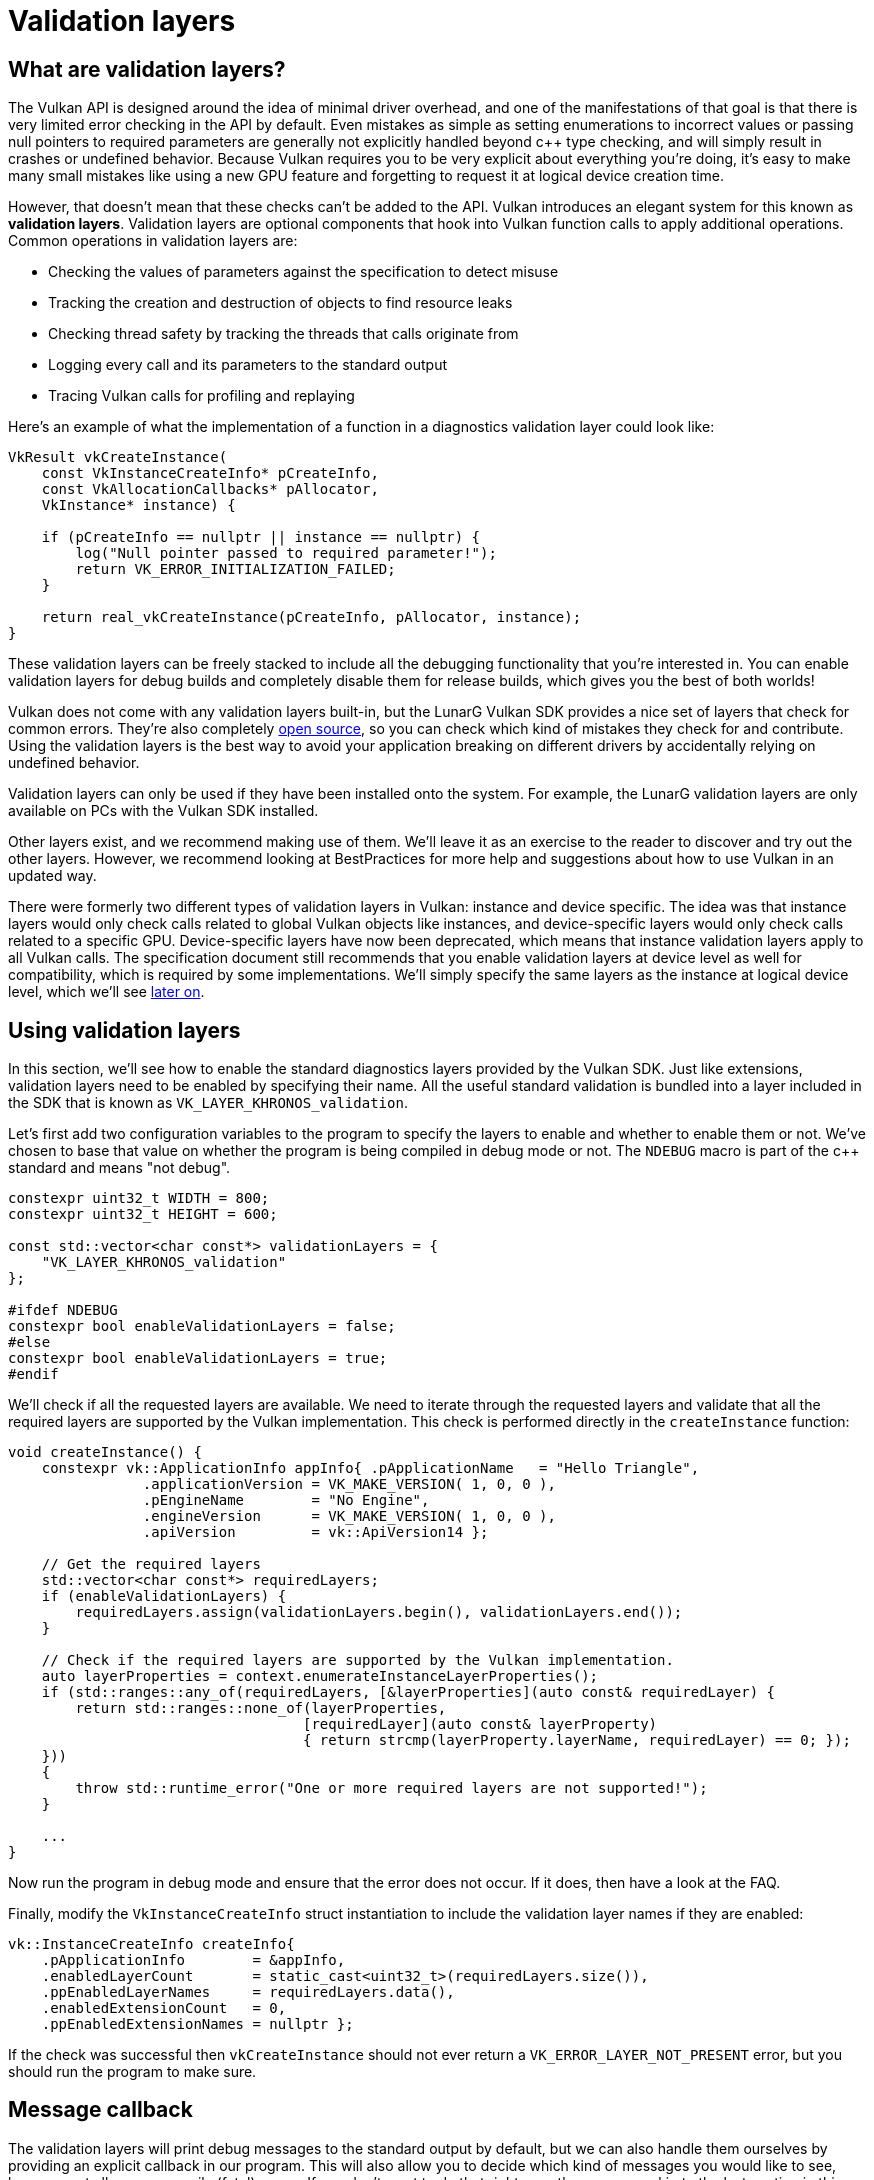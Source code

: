 :pp: {plus}{plus}

= Validation layers

== What are validation layers?

The Vulkan API is designed around the idea of minimal driver overhead, and one of
the manifestations of that goal is that there is very limited error checking in
the API by default. Even mistakes as simple as setting enumerations to incorrect
values or passing null pointers to required parameters are generally not
explicitly handled beyond c{pp} type checking, and will simply result in
crashes or undefined behavior.
Because Vulkan requires you to be very explicit about everything you're doing,
it's easy to make many small mistakes like using a new GPU feature and
forgetting to request it at logical device creation time.

However, that doesn't mean that these checks can't be added to the API. Vulkan
introduces an elegant system for this known as *validation layers*. Validation
layers are optional components that hook into Vulkan function calls to apply
additional operations. Common operations in validation layers are:

* Checking the values of parameters against the specification to detect misuse
* Tracking the creation and destruction of objects to find resource leaks
* Checking thread safety by tracking the threads that calls originate from
* Logging every call and its parameters to the standard output
* Tracing Vulkan calls for profiling and replaying

Here's an example of what the implementation of a function in a diagnostics
validation layer could look like:

[,c++]
----
VkResult vkCreateInstance(
    const VkInstanceCreateInfo* pCreateInfo,
    const VkAllocationCallbacks* pAllocator,
    VkInstance* instance) {

    if (pCreateInfo == nullptr || instance == nullptr) {
        log("Null pointer passed to required parameter!");
        return VK_ERROR_INITIALIZATION_FAILED;
    }

    return real_vkCreateInstance(pCreateInfo, pAllocator, instance);
}
----

These validation layers can be freely stacked to include all the debugging
functionality that you're interested in. You can enable validation layers
for debug builds and completely disable them for release builds, which gives you
the best of both worlds!

Vulkan does not come with any validation layers built-in, but the LunarG Vulkan
SDK provides a nice set of layers that check for common errors. They're also
completely https://github.com/KhronosGroup/Vulkan-ValidationLayers[open source],
so you can check which kind of mistakes they check for and contribute. Using the
validation layers is the best way to avoid your application breaking on
different drivers by accidentally relying on undefined behavior.

Validation layers can only be used if they have been installed onto the system.
For example, the LunarG validation layers are only available on PCs with the
Vulkan SDK installed.

Other layers exist, and we recommend making use of them. We'll
leave it as an exercise to the reader to discover and try out the other
layers.  However, we recommend looking at BestPractices for more help and
suggestions about how to use Vulkan in an updated way.

There were formerly two different types of validation layers in Vulkan: instance
and device specific. The idea was that instance layers would only check
calls related to global Vulkan objects like instances, and device-specific layers
would only check calls related to a specific GPU. Device-specific layers have now been
deprecated, which means that instance validation layers apply to all Vulkan
calls. The specification document still recommends that you enable validation
layers at device level as well for compatibility, which is required by some
implementations. We'll simply specify the same layers as the instance at logical
device level, which we'll see
xref:./04_Logical_device_and_queues.adoc[later on].

== Using validation layers

In this section, we'll see how to enable the standard diagnostics layers provided
by the Vulkan SDK. Just like extensions, validation layers need to be enabled by
specifying their name. All the useful standard validation is bundled into a
layer included in the SDK that is known as `VK_LAYER_KHRONOS_validation`.

Let's first add two configuration variables to the program to specify the layers
to enable and whether to enable them or not. We've chosen to base that value on
whether the program is being compiled in debug mode or not. The `NDEBUG` macro
is part of the c{pp} standard and means "not debug".

[,c++]
----
constexpr uint32_t WIDTH = 800;
constexpr uint32_t HEIGHT = 600;

const std::vector<char const*> validationLayers = {
    "VK_LAYER_KHRONOS_validation"
};

#ifdef NDEBUG
constexpr bool enableValidationLayers = false;
#else
constexpr bool enableValidationLayers = true;
#endif
----

We'll check if all the requested layers are available. We need to iterate
through the requested layers and validate that all the required layers are
supported by the Vulkan implementation. This check is performed directly in the
`createInstance` function:

[,c++]
----
void createInstance() {
    constexpr vk::ApplicationInfo appInfo{ .pApplicationName   = "Hello Triangle",
                .applicationVersion = VK_MAKE_VERSION( 1, 0, 0 ),
                .pEngineName        = "No Engine",
                .engineVersion      = VK_MAKE_VERSION( 1, 0, 0 ),
                .apiVersion         = vk::ApiVersion14 };

    // Get the required layers
    std::vector<char const*> requiredLayers;
    if (enableValidationLayers) {
        requiredLayers.assign(validationLayers.begin(), validationLayers.end());
    }

    // Check if the required layers are supported by the Vulkan implementation.
    auto layerProperties = context.enumerateInstanceLayerProperties();
    if (std::ranges::any_of(requiredLayers, [&layerProperties](auto const& requiredLayer) {
        return std::ranges::none_of(layerProperties,
                                   [requiredLayer](auto const& layerProperty)
                                   { return strcmp(layerProperty.layerName, requiredLayer) == 0; });
    }))
    {
        throw std::runtime_error("One or more required layers are not supported!");
    }

    ...
}
----

Now run the program in debug mode and ensure that the error does not occur. If
it does, then have a look at the FAQ.

Finally, modify the `VkInstanceCreateInfo` struct instantiation to include the
validation layer names if they are enabled:

[,c++]
----
vk::InstanceCreateInfo createInfo{
    .pApplicationInfo        = &appInfo,
    .enabledLayerCount       = static_cast<uint32_t>(requiredLayers.size()),
    .ppEnabledLayerNames     = requiredLayers.data(),
    .enabledExtensionCount   = 0,
    .ppEnabledExtensionNames = nullptr };
----

If the check was successful then `vkCreateInstance` should not ever return a
`VK_ERROR_LAYER_NOT_PRESENT` error, but you should run the program to make sure.

== Message callback

The validation layers will print debug messages to the standard output by
default, but we can also handle them ourselves by providing an explicit
callback in our program. This will also allow you to decide which kind of
messages you would like to see, because not all are necessarily (fatal)
errors. If you don't want to do that right now, then you may skip to the
last section in this chapter.

To set up a callback in the program to handle messages and the associated
details, we have to set up a debug messenger with a callback using the
`VK_EXT_debug_utils` extension.

We'll first create a `getRequiredExtensions` function that will return the
required list of extensions based on whether validation layers are enabled or
not:

[,c++]
----
std::vector<const char*> getRequiredExtensions() {
    uint32_t glfwExtensionCount = 0;
    auto glfwExtensions = glfwGetRequiredInstanceExtensions(&glfwExtensionCount);

    std::vector extensions(glfwExtensions, glfwExtensions + glfwExtensionCount);
    if (enableValidationLayers) {
        extensions.push_back(vk::EXTDebugUtilsExtensionName );
    }

    return extensions;
}
----

The extensions specified by GLFW are always required, as we're working with
the GLFW dependency for windowing, but the debug messenger extension is
conditionally added. Note that We've used the
`VK_EXT_DEBUG_UTILS_EXTENSION_NAME` macro here which is equal to the literal
string "VK_EXT_debug_utils". Using this macro lets you avoid typos.

We can now use this function in `createInstance`:

[,c++]
----
auto extensions = getRequiredExtensions();
vk::InstanceCreateInfo createInfo({}, &appInfo, requiredLayers, extensions);
----

Run the program to make sure you don't receive a
`VK_ERROR_EXTENSION_NOT_PRESENT` error. We don't really need to check for the
existence of this extension because it should be implied by the availability of
the validation layers.

Now let's see what a debug callback function looks like. Add a new static member
function called `debugCallback` with the `PFN_vkDebugUtilsMessengerCallbackEXT`
prototype. The `VKAPI_ATTR` and `VKAPI_CALL` ensure that the function has the
right signature for Vulkan to call it.

[,c++]
----
static VKAPI_ATTR vk::Bool32 VKAPI_CALL debugCallback(vk::DebugUtilsMessageSeverityFlagBitsEXT severity, vk::DebugUtilsMessageTypeFlagsEXT type, const vk::DebugUtilsMessengerCallbackDataEXT* pCallbackData, void*) {
    std::cerr << "validation layer: type " << to_string(type) << " msg: " << pCallbackData->pMessage << std::endl;

    return vk::False;
}
----

The first parameter specifies the severity of the message, which is one of
the following flags:

* `VK_DEBUG_UTILS_MESSAGE_SEVERITY_VERBOSE_BIT_EXT`: Diagnostic message
* `VK_DEBUG_UTILS_MESSAGE_SEVERITY_INFO_BIT_EXT`: Informational message
  like the creation of a resource
* `VK_DEBUG_UTILS_MESSAGE_SEVERITY_WARNING_BIT_EXT`: Message about behavior
  that is not necessarily an error, but very likely a bug in your application
* `VK_DEBUG_UTILS_MESSAGE_SEVERITY_ERROR_BIT_EXT`: Message about behavior
  that is invalid and may cause crashes

The values of this enumeration are set up in such a way that you can use a
comparison operation to check if a message is equal or worse compared to
some level of severity, for example:

[,c++]
----
if (messageSeverity >= vk::DebugUtilsMessageSeverityFlagBitsEXT::eWarning) {
    // Message is important enough to show
}
----

The `messageType` parameter can have the following values:

* `VK_DEBUG_UTILS_MESSAGE_TYPE_GENERAL_BIT_EXT`: Some event has happened that is unrelated to the specification or performance
* `VK_DEBUG_UTILS_MESSAGE_TYPE_VALIDATION_BIT_EXT`: Something has happened that violates the specification or indicates a possible mistake
* `VK_DEBUG_UTILS_MESSAGE_TYPE_PERFORMANCE_BIT_EXT`: Potential non-optimal use of Vulkan

The `pCallbackData` parameter refers to a `VkDebugUtilsMessengerCallbackDataEXT` struct containing the details of the message itself, with the most important members being:

* `pMessage`: The debug message as a null-terminated string
* `pObjects`: Array of Vulkan object handles related to the message
* `objectCount`: Number of objects in the array

Finally, the `pUserData` parameter contains a pointer specified during the
setup of the callback and allows you to pass your own data to it.

The callback returns a boolean that indicates if the Vulkan call that triggered
the validation layer message should be aborted. If the callback returns true,
then the call is aborted with the `VK_ERROR_VALIDATION_FAILED_EXT` error. This
is normally only used to test the validation layers themselves, so you should
always return `VK_FALSE`.

All that remains now is telling Vulkan about the callback function. Such a
callback is part of a *debug messenger,* and you can have as many of them as
you want. Add a class member for this handle right under `instance`:

[,c++]
----
vk::raii::DebugUtilsMessengerEXT debugMessenger = nullptr;
----

Now add a function `setupDebugMessenger` to be called from `initVulkan` right
after `createInstance`:

[,c++]
----
void initVulkan() {
    createInstance();
    setupDebugMessenger();
}

void setupDebugMessenger() {
    if (!enableValidationLayers) return;

}
----

We'll need to fill in a structure with details about the messenger and its callback:

[,c++]
----
vk::DebugUtilsMessageSeverityFlagsEXT severityFlags( vk::DebugUtilsMessageSeverityFlagBitsEXT::eVerbose | vk::DebugUtilsMessageSeverityFlagBitsEXT::eWarning | vk::DebugUtilsMessageSeverityFlagBitsEXT::eError );
vk::DebugUtilsMessageTypeFlagsEXT    messageTypeFlags( vk::DebugUtilsMessageTypeFlagBitsEXT::eGeneral | vk::DebugUtilsMessageTypeFlagBitsEXT::ePerformance | vk::DebugUtilsMessageTypeFlagBitsEXT::eValidation );
vk::DebugUtilsMessengerCreateInfoEXT debugUtilsMessengerCreateInfoEXT{
    .messageSeverity = severityFlags,
    .messageType = messageTypeFlags,
    .pfnUserCallback = &debugCallback
    };
debugMessenger = instance.createDebugUtilsMessengerEXT(debugUtilsMessengerCreateInfoEXT);
----

The `messageSeverity` field allows you to specify all the types of
severities you would like your callback to be called for. We've specified
all types except for `VK_DEBUG_UTILS_MESSAGE_SEVERITY_INFO_BIT_EXT` here to
receive notifications about possible problems while leaving out verbose
general debug info.

Similarly, the `messageType` field lets you filter which types of messages
your callback is notified about. We've simply enabled all types here. You
can always disable some if they're not useful to you.

Finally, the `pfnUserCallback` field specifies the pointer to the callback
function. You can optionally pass a pointer to the `pUserData` field which
will be passed along to the callback function via the `pUserData` parameter.
You could use this to pass a pointer to the `HelloTriangleApplication`
class, for example.

Note that there are many more ways to configure validation layer messages
and debug callbacks, but this is a good setup to get started with for this
tutorial. See the https://www.khronos.org/registry/vulkan/specs/1.3-extensions/html/chap50.html#VK_EXT_debug_utils[extension specification]
for more info about the possibilities.

We can now re-use this in the `createInstance` function:

[,c++]
----
void createInstance() {
    constexpr vk::ApplicationInfo appInfo{ .pApplicationName   = "Hello Triangle",
                .applicationVersion = VK_MAKE_VERSION( 1, 0, 0 ),
                .pEngineName        = "No Engine",
                .engineVersion      = VK_MAKE_VERSION( 1, 0, 0 ),
                .apiVersion         = vk::ApiVersion14 };

    // Get the required layers
    std::vector<char const*> requiredLayers;
    if (enableValidationLayers) {
        requiredLayers.assign(validationLayers.begin(), validationLayers.end());
    }

    // Check if the required layers are supported by the Vulkan implementation.
    auto layerProperties = context.enumerateInstanceLayerProperties();
    if (std::ranges::any_of(requiredLayers, [&layerProperties](auto const& requiredLayer) {
        return std::ranges::none_of(layerProperties,
                                   [requiredLayer](auto const& layerProperty)
                                   { return strcmp(layerProperty.layerName, requiredLayer) == 0; });
    }))
    {
        throw std::runtime_error("One or more required layers are not supported!");
    }

    // Get the required extensions.
    auto requiredExtensions = getRequiredExtensions();

    // Check if the required extensions are supported by the Vulkan implementation.
    auto extensionProperties = context.enumerateInstanceExtensionProperties();
    for (auto const & requiredExtension : requiredExtensions)
    {
        if (std::ranges::none_of(extensionProperties,
                                 [requiredExtension](auto const& extensionProperty)
                                 { return strcmp(extensionProperty.extensionName, requiredExtension) == 0; }))
        {
            throw std::runtime_error("Required extension not supported: " + std::string(requiredExtension));
        }
    }

    vk::InstanceCreateInfo createInfo{
        .pApplicationInfo        = &appInfo,
        .enabledLayerCount       = static_cast<uint32_t>(requiredLayers.size()),
        .ppEnabledLayerNames     = requiredLayers.data(),
        .enabledExtensionCount   = static_cast<uint32_t>(requiredExtensions.size()),
        .ppEnabledExtensionNames = requiredExtensions.data() };
    instance = vk::raii::Instance(context, createInfo);
}
----

== Configuration

There are a lot more settings for the behavior of validation layers than just
the flags specified in the `VkDebugUtilsMessengerCreateInfoEXT` struct. Browse
to the Vulkan SDK and go to the `Config` directory. There you will find a
`vk_layer_settings.txt` file that explains how to configure the layers.

To configure the layer settings for your own application, copy the file to the
`Debug` and `Release` directories of your project and follow the instructions to
set the desired behavior. However, for the remainder of this tutorial, We will
assume that you're using the default settings.

Throughout this tutorial, we will be making a couple of intentional mistakes
to show you how helpful the validation layers are with catching them and to teach you
how important it is to know exactly what you're doing with Vulkan. Now it's time
to look at xref:./03_Physical_devices_and_queue_families.adoc[Vulkan devices in the system].

link:/attachments/02_validation_layers.cpp[C{pp} code]
